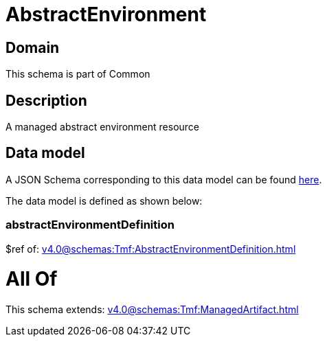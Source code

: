 = AbstractEnvironment

[#domain]
== Domain

This schema is part of Common

[#description]
== Description

A managed abstract environment resource


[#data_model]
== Data model

A JSON Schema corresponding to this data model can be found https://tmforum.org[here].

The data model is defined as shown below:


=== abstractEnvironmentDefinition
$ref of: xref:v4.0@schemas:Tmf:AbstractEnvironmentDefinition.adoc[]


= All Of 
This schema extends: xref:v4.0@schemas:Tmf:ManagedArtifact.adoc[]
